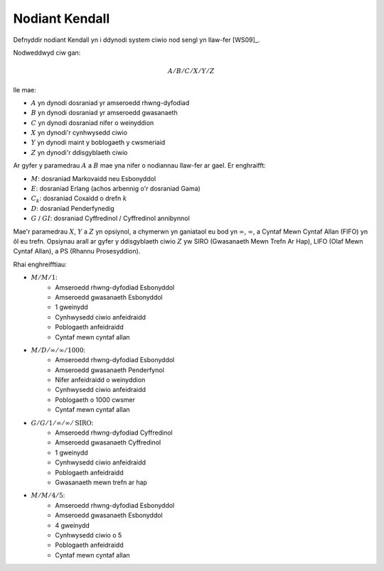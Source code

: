 .. _kendall-notation:

===============
Nodiant Kendall
===============

Defnyddir nodiant Kendall yn i ddynodi system ciwio nod sengl yn llaw-fer [WS09]_.

Nodweddwyd ciw gan:

.. math::

    A/B/C/X/Y/Z

lle mae:

+ :math:`A` yn dynodi dosraniad yr amseroedd rhwng-dyfodiad
+ :math:`B` yn dynodi dosraniad yr amseroedd gwasanaeth
+ :math:`C` yn dynodi dosraniad nifer o weinyddion
+ :math:`X` yn dynodi'r cynhwysedd ciwio
+ :math:`Y` yn dynodi maint y boblogaeth y cwsmeriaid
+ :math:`Z` yn dynodi'r ddisgyblaeth ciwio

Ar gyfer y paramedrau :math:`A` a :math:`B` mae yna nifer o nodiannau llaw-fer ar gael. Er enghraifft:

+ :math:`M`: dosraniad Markovaidd neu Esbonyddol
+ :math:`E`: dosraniad Erlang (achos arbennig o'r dosraniad Gama)
+ :math:`C_k`: dosraniad Coxaidd o drefn :math:`k`
+ :math:`D`: dosraniad Penderfynedig
+ :math:`G` / :math:`GI`: dosraniad Cyffredinol / Cyffredinol annibynnol

Mae'r paramedrau :math:`X`, :math:`Y` a :math:`Z` yn opsiynol, a chymerwn yn ganiataol eu bod yn :math:`\infty`, :math:`\infty`, a Cyntaf Mewn Cyntaf Allan (FIFO) yn ôl eu trefn.
Opsiynau arall ar gyfer y ddisgyblaeth ciwio :math:`Z` yw SIRO (Gwasanaeth Mewn Trefn Ar Hap), LIFO (Olaf Mewn Cyntaf Allan), a PS (Rhannu Prosesyddion).

Rhai enghreifftiau:

+ :math:`M/M/1`:
   + Amseroedd rhwng-dyfodiad Esbonyddol
   + Amseroedd gwasanaeth Esbonyddol
   + 1 gweinydd
   + Cynhwysedd ciwio anfeidraidd
   + Poblogaeth anfeidraidd
   + Cyntaf mewn cyntaf allan

+ :math:`M/D/\infty/\infty/1000`:
   + Amseroedd rhwng-dyfodiad Esbonyddol
   + Amseroedd gwasanaeth Penderfynol
   + Nifer anfeidraidd o weinyddion
   + Cynhwysedd ciwio anfeidraidd
   + Poblogaeth o 1000 cwsmer
   + Cyntaf mewn cyntaf allan

+ :math:`G/G/1/\infty/\infty/\text{SIRO}`:
   + Amseroedd rhwng-dyfodiad Cyffredinol
   + Amseroedd gwasanaeth Cyffredinol
   + 1 gweinydd
   + Cynhwysedd ciwio anfeidraidd
   + Poblogaeth anfeidraidd
   + Gwasanaeth mewn trefn ar hap

+ :math:`M/M/4/5`:
   + Amseroedd rhwng-dyfodiad Esbonyddol
   + Amseroedd gwasanaeth Esbonyddol
   + 4 gweinydd
   + Cynhwysedd ciwio o 5
   + Poblogaeth anfeidraidd
   + Cyntaf mewn cyntaf allan

